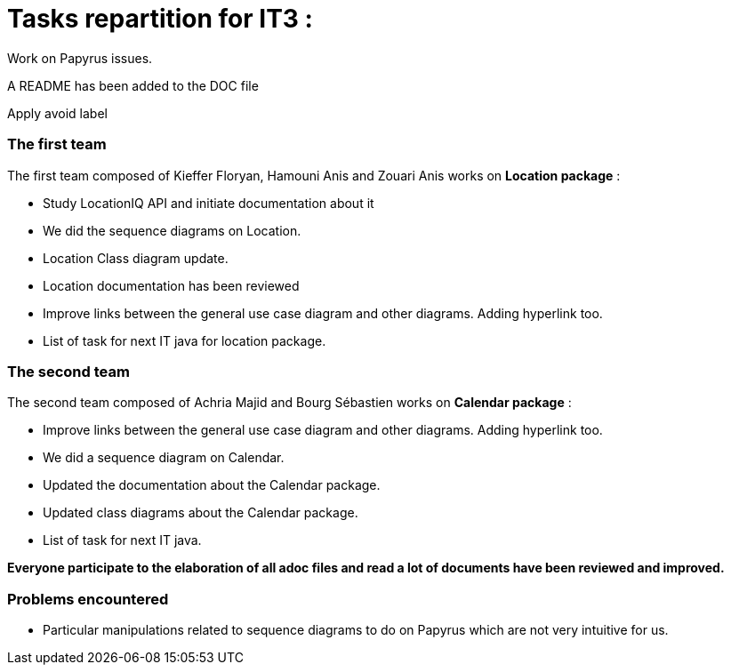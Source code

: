= Tasks repartition for IT3 :

Work on Papyrus issues.

A README has been added to the DOC file

Apply avoid label

=== The first team
The first team composed of Kieffer Floryan, Hamouni Anis and Zouari Anis works on *Location package* :

- Study LocationIQ API and initiate documentation about it

- We did the sequence diagrams on Location.

- Location Class diagram update.

- Location documentation has been reviewed

- Improve links between the general use case diagram and other diagrams. Adding hyperlink too.

- List of task for next IT java for location package.



=== The second team

The second team composed of  Achria Majid and Bourg Sébastien works on *Calendar package* :

- Improve links between the general use case diagram and other diagrams. Adding hyperlink too.

- We did a sequence diagram on Calendar.

- Updated the documentation about the Calendar package.

- Updated class diagrams about the Calendar package.

- List of task for next IT java.



*Everyone participate to the elaboration of all adoc files and read a lot of documents have been reviewed and improved.*

=== Problems encountered
- Particular manipulations related to sequence diagrams to do on Papyrus which are not very intuitive for us.
